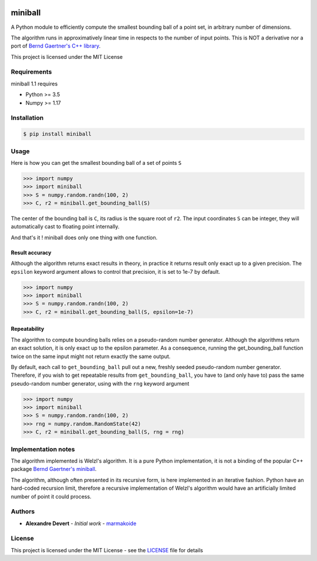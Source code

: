 .. image:: https://img.shields.io/pypi/v/miniball.svg
   :target: https://pypi.org/project/miniball/
   :alt: miniball on PyPI

.. image:: https://travis-ci.com/marmakoide/miniball.svg?branch=master
   :target: https://travis-ci.com/marmakoide/miniball
   :alt: miniball on TravisCI
   
.. image:: https://img.shields.io/badge/license-MIT-green.svg
   :target: https://github.com/marmakoide/miniball/blob/master/LICENSE
   :alt: MIT License badge

========
miniball
========

A Python module to efficiently compute the smallest bounding ball of a point 
set, in arbitrary number of dimensions.

The algorithm runs in approximatively linear time in respects to the number of
input points. This is NOT a derivative nor a port of 
`Bernd Gaertner's C++ library <https://people.inf.ethz.ch/gaertner/subdir/software/miniball.html>`__.

This project is licensed under the MIT License

Requirements
============

miniball 1.1 requires

* Python >= 3.5
* Numpy >= 1.17

Installation
============

.. code-block:: console

	$ pip install miniball


Usage
=====

Here is how you can get the smallest bounding ball of a set of points ``S``

.. code-block:: pycon

	>>> import numpy
	>>> import miniball
	>>> S = numpy.random.randn(100, 2)
	>>> C, r2 = miniball.get_bounding_ball(S)

The center of the bounding ball is ``C``, its radius is the square root of ``r2``. 
The input coordinates ``S`` can be integer, they will automatically cast to floating
point internally.

And that's it ! miniball does only one thing with one function.


Result accuracy
---------------

Although the algorithm returns exact results in theory, in practice it returns
result only exact up to a given precision. The ``epsilon`` keyword argument allows 
to control that precision, it is set to 1e-7 by default.

.. code-block:: pycon

	>>> import numpy
	>>> import miniball
	>>> S = numpy.random.randn(100, 2)
	>>> C, r2 = miniball.get_bounding_ball(S, epsilon=1e-7)



Repeatability
-------------

The algorithm to compute bounding balls relies on a pseudo-random number generator.
Although the algorithms return an exact solution, it is only exact up to the epsilon
parameter. As a consequence, running the get_bounding_ball function twice on the same
input might not return exactly the same output.

By default, each call to ``get_bounding_ball`` pull out a new, freshly seeded 
pseudo-random number generator. Therefore, if you wish to get repeatable results 
from ``get_bounding_ball``, you have to (and only have to) pass the same pseudo-random 
number generator, using with the ``rng`` keyword argument

.. code-block:: pycon

	>>> import numpy
	>>> import miniball	
	>>> S = numpy.random.randn(100, 2)	
	>>> rng = numpy.random.RandomState(42)
	>>> C, r2 = miniball.get_bounding_ball(S, rng = rng)


Implementation notes
====================

The algorithm implemented is Welzl's algorithm. It is a pure Python implementation,
it is not a binding of the popular C++ package `Bernd Gaertner's miniball <https://people.inf.ethz.ch/gaertner/subdir/software/miniball.html>`__.

The algorithm, although often presented in its recursive form, is here implemented
in an iterative fashion. Python have an hard-coded recursion limit, therefore
a recursive implementation of Welzl's algorithm would have an artificially limited
number of point it could process.

Authors
=======

* **Alexandre Devert** - *Initial work* - `marmakoide <https://github.com/marmakoide>`__

License
=======

This project is licensed under the MIT License - see the `LICENSE <LICENSE>`__ file for details
